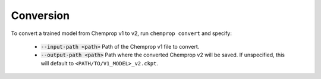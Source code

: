 .. _convert:

Conversion
----------

To convert a trained model from Chemprop v1 to v2, run ``chemprop convert`` and specify:

 * :code:`--input-path <path>` Path of the Chemprop v1 file to convert.
 * :code:`--output-path <path>` Path where the converted Chemprop v2 will be saved. If unspecified, this will default to ``<PATH/TO/V1_MODEL>_v2.ckpt``.

